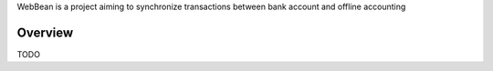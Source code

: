WebBean is a project aiming to synchronize transactions between bank account and offline accounting


Overview
--------


TODO

